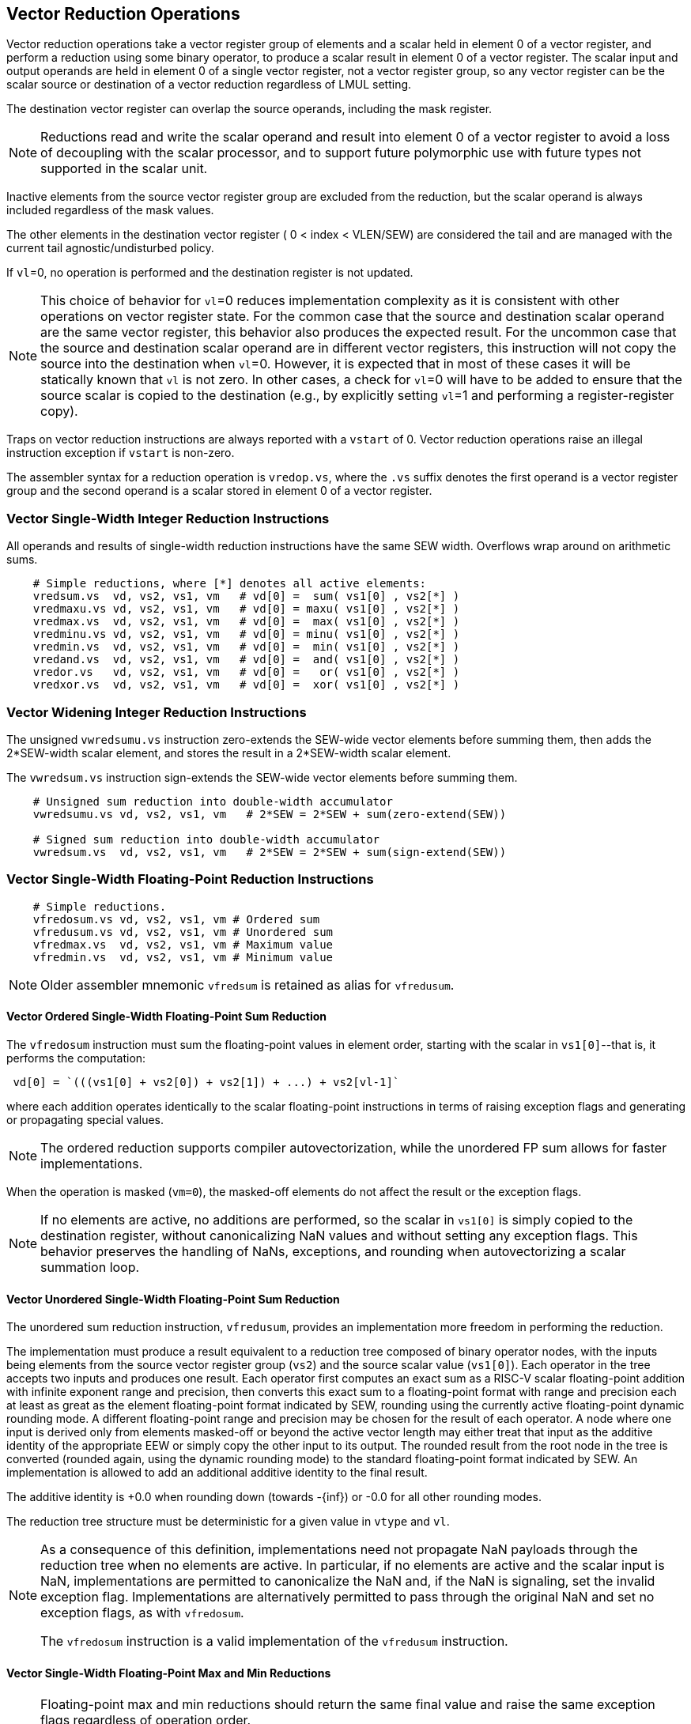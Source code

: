 [[reduction-ops]]
== Vector Reduction Operations

Vector reduction operations take a vector register group of elements
and a scalar held in element 0 of a vector register, and perform a
reduction using some binary operator, to produce a scalar result in
element 0 of a vector register.  The scalar input and output operands
are held in element 0 of a single vector register, not a vector
register group, so any vector register can be the scalar source or
destination of a vector reduction regardless of LMUL setting.

The destination vector register can overlap the source operands,
including the mask register.

NOTE: Reductions read and write the scalar operand and result into
element 0 of a vector register to avoid a loss of decoupling with the
scalar processor, and to support future polymorphic use with future
types not supported in the scalar unit.

Inactive elements from the source vector register group are excluded
from the reduction, but the scalar operand is always included
regardless of the mask values.

The other elements in the destination vector register ( 0 < index <
VLEN/SEW) are considered the tail and are managed with the current
tail agnostic/undisturbed policy.

If `vl`=0, no operation is performed and the destination register is
not updated.

NOTE: This choice of behavior for `vl`=0 reduces implementation
complexity as it is consistent with other operations on vector
register state.  For the common case that the source and destination
scalar operand are the same vector register, this behavior also
produces the expected result.  For the uncommon case that the source
and destination scalar operand are in different vector registers, this
instruction will not copy the source into the destination when `vl`=0.
However, it is expected that in most of these cases it will be
statically known that `vl` is not zero.  In other cases, a check for
`vl`=0 will have to be added to ensure that the source scalar is
copied to the destination (e.g., by explicitly setting `vl`=1 and
performing a register-register copy).

Traps on vector reduction instructions are always reported with a
`vstart` of 0.  Vector reduction operations raise an illegal
instruction exception if `vstart` is non-zero.

The assembler syntax for a reduction operation is `vredop.vs`, where
the `.vs` suffix denotes the first operand is a vector register group
and the second operand is a scalar stored in element 0 of a vector
register.

[[sec-vector-integer-reduce]]
=== Vector Single-Width Integer Reduction Instructions

All operands and results of single-width reduction instructions have
the same SEW width.  Overflows wrap around on arithmetic sums.

----
    # Simple reductions, where [*] denotes all active elements:
    vredsum.vs  vd, vs2, vs1, vm   # vd[0] =  sum( vs1[0] , vs2[*] )
    vredmaxu.vs vd, vs2, vs1, vm   # vd[0] = maxu( vs1[0] , vs2[*] )
    vredmax.vs  vd, vs2, vs1, vm   # vd[0] =  max( vs1[0] , vs2[*] )
    vredminu.vs vd, vs2, vs1, vm   # vd[0] = minu( vs1[0] , vs2[*] )
    vredmin.vs  vd, vs2, vs1, vm   # vd[0] =  min( vs1[0] , vs2[*] )
    vredand.vs  vd, vs2, vs1, vm   # vd[0] =  and( vs1[0] , vs2[*] )
    vredor.vs   vd, vs2, vs1, vm   # vd[0] =   or( vs1[0] , vs2[*] )
    vredxor.vs  vd, vs2, vs1, vm   # vd[0] =  xor( vs1[0] , vs2[*] )
----

[[sec-vector-integer-reduce-widen]]
=== Vector Widening Integer Reduction Instructions

The unsigned `vwredsumu.vs` instruction zero-extends the SEW-wide
vector elements before summing them, then adds the 2*SEW-width scalar
element, and stores the result in a 2*SEW-width scalar element.

The `vwredsum.vs` instruction sign-extends the SEW-wide vector
elements before summing them.

----
    # Unsigned sum reduction into double-width accumulator
    vwredsumu.vs vd, vs2, vs1, vm   # 2*SEW = 2*SEW + sum(zero-extend(SEW))

    # Signed sum reduction into double-width accumulator
    vwredsum.vs  vd, vs2, vs1, vm   # 2*SEW = 2*SEW + sum(sign-extend(SEW))
----

[[sec-vector-float-reduce]]
=== Vector Single-Width Floating-Point Reduction Instructions

----
    # Simple reductions.
    vfredosum.vs vd, vs2, vs1, vm # Ordered sum
    vfredusum.vs vd, vs2, vs1, vm # Unordered sum
    vfredmax.vs  vd, vs2, vs1, vm # Maximum value
    vfredmin.vs  vd, vs2, vs1, vm # Minimum value

----

NOTE: Older assembler mnemonic `vfredsum` is retained as alias for `vfredusum`.

==== Vector Ordered Single-Width Floating-Point Sum Reduction

The `vfredosum` instruction must sum the floating-point values in
element order, starting with the scalar in `vs1[0]`--that is, it
performs the computation:

----
 vd[0] = `(((vs1[0] + vs2[0]) + vs2[1]) + ...) + vs2[vl-1]`
----
where each addition operates identically to the scalar floating-point
instructions in terms of raising exception flags and generating or
propagating special values.

NOTE: The ordered reduction supports compiler autovectorization, while
the unordered FP sum allows for faster implementations.

When the operation is masked (`vm=0`), the masked-off elements do not
affect the result or the exception flags.

NOTE: If no elements are active, no additions are performed, so the scalar in
`vs1[0]` is simply copied to the destination register, without canonicalizing
NaN values and without setting any exception flags.  This behavior preserves
the handling of NaNs, exceptions, and rounding when autovectorizing a scalar
summation loop.

==== Vector Unordered Single-Width Floating-Point Sum Reduction

The unordered sum reduction instruction, `vfredusum`, provides an
implementation more freedom in performing the reduction.

The implementation must produce a result equivalent to a reduction tree
composed of binary operator nodes, with the inputs being elements from
the source vector register group (`vs2`) and the source scalar value
(`vs1[0]`).  Each operator in the tree accepts two inputs and produces
one result.
Each operator first computes an exact sum as a RISC-V scalar floating-point
addition with infinite exponent range and precision, then converts this exact
sum to a floating-point format with range and precision each at least as great
as the element floating-point format indicated by SEW, rounding using the
currently active floating-point dynamic rounding mode.
A different floating-point range and precision may be chosen for the result of
each operator.
A node where one input is derived only from elements masked-off or beyond the
active vector length may either treat that input as the additive identity of the
appropriate EEW or simply copy the other input to its output.
The rounded result from the root node in the tree is converted (rounded again,
using the dynamic rounding mode) to the standard floating-point format
indicated by SEW.
An implementation
is allowed to add an additional additive identity to the final result.

The additive identity is +0.0 when rounding down (towards -{inf}) or
-0.0 for all other rounding modes.

The reduction tree structure must be deterministic for a given value
in `vtype` and `vl`.

[NOTE]
====
As a consequence of this definition, implementations need not propagate
NaN payloads through the reduction tree when no elements are active. In
particular, if no elements are active and the scalar input is NaN,
implementations are permitted to canonicalize the NaN and, if the NaN is
signaling, set the invalid exception flag.  Implementations are alternatively
permitted to pass through the original NaN and set no exception flags, as with
`vfredosum`.

The `vfredosum` instruction is a valid implementation of the
`vfredusum` instruction.
====

==== Vector Single-Width Floating-Point Max and Min Reductions

[NOTE]
====
Floating-point max and min reductions should return the same
final value and raise the same exception flags regardless of operation
order.

If no elements are active, the scalar in `vs1[0]` is simply copied to
the destination register, without canonicalizing NaN values and without
setting any exception flags.
====

[[sec-vector-float-reduce-widen]]
=== Vector Widening Floating-Point Reduction Instructions

Widening forms of the sum reductions are provided that
read and write a double-width reduction result.

----
 # Simple reductions.
 vfwredosum.vs vd, vs2, vs1, vm # Ordered sum
 vfwredusum.vs vd, vs2, vs1, vm # Unordered sum
----
[NOTE]
====
Older assembler mnemonic `vfwredsum` is retained as alias for `vfwredusum`.

The reduction of the SEW-width elements is performed as in the
single-width reduction case, with the elements in `vs2` promoted
to 2*SEW bits before adding to the 2*SEW-bit accumulator.

`vfwredosum.vs` handles inactive elements and NaN payloads analogously
to `vfredosum.vs`; `vfwredusum.vs` does so analogously to `vfredusum.vs`.
====


